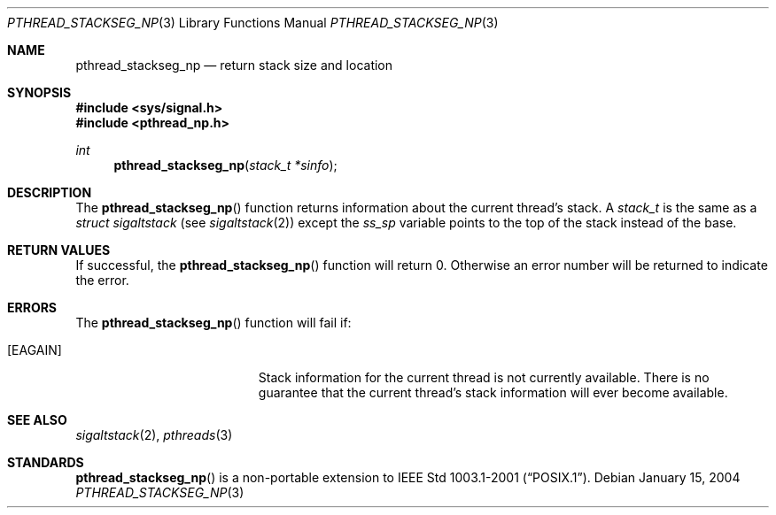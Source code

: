 .\" $OpenBSD: pthread_stackseg_np.3,v 1.3 2004/01/25 14:48:32 jmc Exp $
.\"
.\" PUBLIC DOMAIN: No Rights Reserved. Marco S Hyman <marc@snafu.org>
.\"
.Dd January 15, 2004
.Dt PTHREAD_STACKSEG_NP 3
.Os
.Sh NAME
.Nm pthread_stackseg_np
.Nd return stack size and location
.Sh SYNOPSIS
.Fd #include <sys/signal.h>
.Fd #include <pthread_np.h>
.Ft int
.Fn pthread_stackseg_np "stack_t *sinfo"
.Sh DESCRIPTION
The
.Fn pthread_stackseg_np
function returns information about the current thread's stack.
A
.Fa stack_t
is the same as a
.Fa struct sigaltstack
(see
.Xr sigaltstack 2 )
except the
.Fa ss_sp
variable points to the top of the stack instead of the base.
.Sh RETURN VALUES
If successful, the
.Fn pthread_stackseg_np
function will return 0.
Otherwise an error number will be returned to indicate the error.
.Sh ERRORS
The
.Fn pthread_stackseg_np
function will fail if:
.Bl -tag -width Er
.It Bq Er EAGAIN
Stack information for the current thread is not currently available.
There is no guarantee that the current thread's stack information will ever
become available.
.El
.Sh SEE ALSO
.Xr sigaltstack 2 ,
.Xr pthreads 3
.Sh STANDARDS
.Fn pthread_stackseg_np
is a non-portable extension to
.St -p1003.1-2001 .
